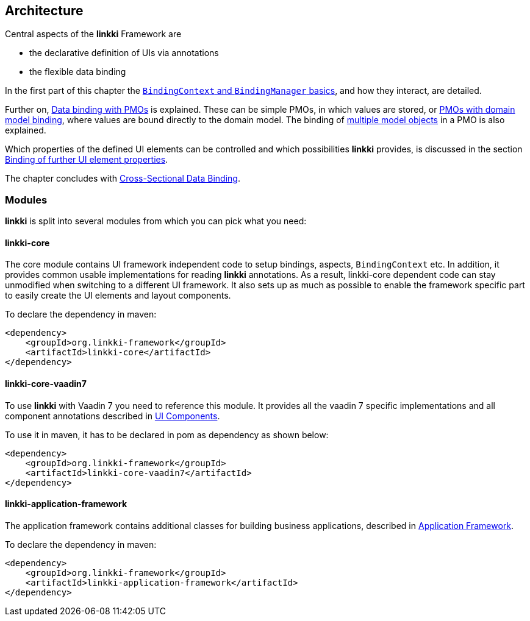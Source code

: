 :jbake-title: Architecture
:jbake-type: chapter
:jbake-status: published
:jbake-order: 30

:source-dir: ../../../java
:images-folder-name: 03_architecture

[[Architecture]]
== Architecture

Central aspects of the *linkki* Framework are

* the declarative definition of UIs via annotations
* the flexible data binding

In the first part of this chapter the <<binding-basics, `BindingContext` and `BindingManager` basics>>, and how they interact, are detailed.

Further on, <<databinding, Data binding with PMOs>> is explained. These can be simple PMOs, in which values are stored, or <<domain-model-binding, PMOs with domain model binding>>, where values are bound directly to the domain model. The binding of <<model-attribute-names, multiple model objects>> in a PMO is also explained.

Which properties of the defined UI elements can be controlled and which possibilities *linkki* provides, is discussed in the section <<binding-ui-element-properties, Binding of further UI element properties>>.

The chapter concludes with <<cross-sectional-binding,Cross-Sectional Data Binding>>.

[[modules]]
=== Modules

*linkki* is split into several modules from which you can pick what you need:

==== linkki-core

The core module contains UI framework independent code to setup bindings, aspects, `BindingContext` etc. In addition, it provides common usable implementations for reading *linkki* annotations. As a result, linkki-core dependent code can stay unmodified when switching to a different UI framework. It also sets up as much as possible to enable the framework specific part to easily create the UI elements and layout components.

To declare the dependency in maven: 

[source,xml]
----
<dependency>
    <groupId>org.linkki-framework</groupId>
    <artifactId>linkki-core</artifactId>
</dependency>
----

==== linkki-core-vaadin7

To use *linkki* with Vaadin 7 you need to reference this module. It provides all the vaadin 7 specific implementations and all component annotations described in <<ui-components, UI Components>>. 

To use it in maven, it has to be declared in pom as dependency as shown below: 

[source,xml]
----
<dependency>
    <groupId>org.linkki-framework</groupId>
    <artifactId>linkki-core-vaadin7</artifactId>
</dependency>
----

==== linkki-application-framework

The application framework contains additional classes for building business applications, described in <<application-framework, Application Framework>>.

To declare the dependency in maven: 

[source,xml]
----
<dependency>
    <groupId>org.linkki-framework</groupId>
    <artifactId>linkki-application-framework</artifactId>
</dependency>
----

